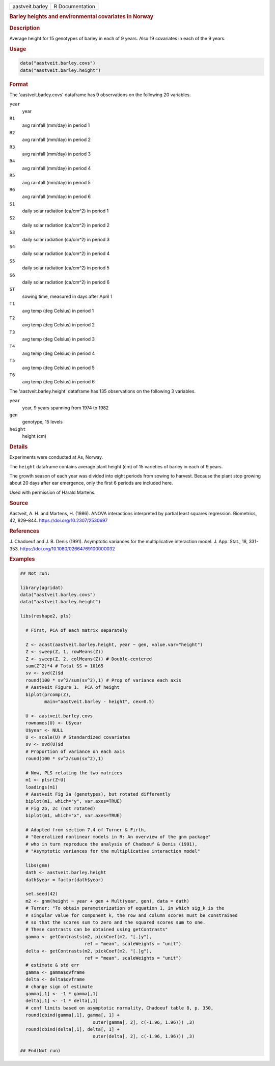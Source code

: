 .. container::

   .. container::

      =============== ===============
      aastveit.barley R Documentation
      =============== ===============

      .. rubric:: Barley heights and environmental covariates in Norway
         :name: barley-heights-and-environmental-covariates-in-norway

      .. rubric:: Description
         :name: description

      Average height for 15 genotypes of barley in each of 9 years. Also
      19 covariates in each of the 9 years.

      .. rubric:: Usage
         :name: usage

      .. code:: R

         data("aastveit.barley.covs")
         data("aastveit.barley.height")

      .. rubric:: Format
         :name: format

      The 'aastveit.barley.covs' dataframe has 9 observations on the
      following 20 variables.

      ``year``
         year

      ``R1``
         avg rainfall (mm/day) in period 1

      ``R2``
         avg rainfall (mm/day) in period 2

      ``R3``
         avg rainfall (mm/day) in period 3

      ``R4``
         avg rainfall (mm/day) in period 4

      ``R5``
         avg rainfall (mm/day) in period 5

      ``R6``
         avg rainfall (mm/day) in period 6

      ``S1``
         daily solar radiation (ca/cm^2) in period 1

      ``S2``
         daily solar radiation (ca/cm^2) in period 2

      ``S3``
         daily solar radiation (ca/cm^2) in period 3

      ``S4``
         daily solar radiation (ca/cm^2) in period 4

      ``S5``
         daily solar radiation (ca/cm^2) in period 5

      ``S6``
         daily solar radiation (ca/cm^2) in period 6

      ``ST``
         sowing time, measured in days after April 1

      ``T1``
         avg temp (deg Celsius) in period 1

      ``T2``
         avg temp (deg Celsius) in period 2

      ``T3``
         avg temp (deg Celsius) in period 3

      ``T4``
         avg temp (deg Celsius) in period 4

      ``T5``
         avg temp (deg Celsius) in period 5

      ``T6``
         avg temp (deg Celsius) in period 6

      The 'aastveit.barley.height' dataframe has 135 observations on the
      following 3 variables.

      ``year``
         year, 9 years spanning from 1974 to 1982

      ``gen``
         genotype, 15 levels

      ``height``
         height (cm)

      .. rubric:: Details
         :name: details

      Experiments were conducted at As, Norway.

      The ``height`` dataframe contains average plant height (cm) of 15
      varieties of barley in each of 9 years.

      The growth season of each year was divided into eight periods from
      sowing to harvest. Because the plant stop growing about 20 days
      after ear emergence, only the first 6 periods are included here.

      Used with permission of Harald Martens.

      .. rubric:: Source
         :name: source

      Aastveit, A. H. and Martens, H. (1986). ANOVA interactions
      interpreted by partial least squares regression. Biometrics, 42,
      829–844. https://doi.org/10.2307/2530697

      .. rubric:: References
         :name: references

      J. Chadoeuf and J. B. Denis (1991). Asymptotic variances for the
      multiplicative interaction model. J. App. Stat., 18, 331-353.
      https://doi.org/10.1080/02664769100000032

      .. rubric:: Examples
         :name: examples

      .. code:: R

         ## Not run: 

         library(agridat)
         data("aastveit.barley.covs")
         data("aastveit.barley.height")

         libs(reshape2, pls)
           
           # First, PCA of each matrix separately

           Z <- acast(aastveit.barley.height, year ~ gen, value.var="height")
           Z <- sweep(Z, 1, rowMeans(Z))
           Z <- sweep(Z, 2, colMeans(Z)) # Double-centered
           sum(Z^2)*4 # Total SS = 10165
           sv <- svd(Z)$d
           round(100 * sv^2/sum(sv^2),1) # Prop of variance each axis
           # Aastveit Figure 1.  PCA of height
           biplot(prcomp(Z),
                  main="aastveit.barley - height", cex=0.5)
           
           U <- aastveit.barley.covs
           rownames(U) <- U$year
           U$year <- NULL
           U <- scale(U) # Standardized covariates
           sv <- svd(U)$d
           # Proportion of variance on each axis
           round(100 * sv^2/sum(sv^2),1)

           # Now, PLS relating the two matrices
           m1 <- plsr(Z~U)
           loadings(m1)
           # Aastveit Fig 2a (genotypes), but rotated differently
           biplot(m1, which="y", var.axes=TRUE)
           # Fig 2b, 2c (not rotated)
           biplot(m1, which="x", var.axes=TRUE)

           # Adapted from section 7.4 of Turner & Firth,
           # "Generalized nonlinear models in R: An overview of the gnm package"
           # who in turn reproduce the analysis of Chadoeuf & Denis (1991),
           # "Asymptotic variances for the multiplicative interaction model"

           libs(gnm)
           dath <- aastveit.barley.height
           dath$year = factor(dath$year)

           set.seed(42)
           m2 <- gnm(height ~ year + gen + Mult(year, gen), data = dath)
           # Turner: "To obtain parameterization of equation 1, in which sig_k is the
           # singular value for component k, the row and column scores must be constrained
           # so that the scores sum to zero and the squared scores sum to one.
           # These contrasts can be obtained using getContrasts"
           gamma <- getContrasts(m2, pickCoef(m2, "[.]y"),
                                 ref = "mean", scaleWeights = "unit")
           delta <- getContrasts(m2, pickCoef(m2, "[.]g"),
                                 ref = "mean", scaleWeights = "unit")
           # estimate & std err
           gamma <- gamma$qvframe
           delta <- delta$qvframe
           # change sign of estimate
           gamma[,1] <- -1 * gamma[,1]
           delta[,1] <- -1 * delta[,1]
           # conf limits based on asymptotic normality, Chadoeuf table 8, p. 350, 
           round(cbind(gamma[,1], gamma[, 1] +
                                    outer(gamma[, 2], c(-1.96, 1.96))) ,3)  
           round(cbind(delta[,1], delta[, 1] +
                                    outer(delta[, 2], c(-1.96, 1.96))) ,3)

         ## End(Not run)
